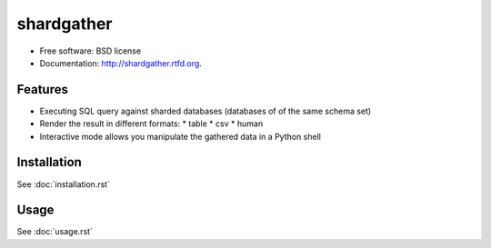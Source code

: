 ===============================
shardgather
===============================

.. image:: https://badge.fury.io/py/shardgather.png
    :target: http://badge.fury.io/py/shardgather
    
.. image:: https://travis-ci.org/kevinjqiu/shardgather.png?branch=master
        :target: https://travis-ci.org/kevinjqiu/shardgather

.. image:: https://pypip.in/d/shardgather/badge.png
        :target: https://crate.io/packages/shardgather?version=latest


* Free software: BSD license
* Documentation: http://shardgather.rtfd.org.

Features
--------

* Executing SQL query against sharded databases (databases of of the same schema set)
* Render the result in different formats:
  * table
  * csv
  * human
* Interactive mode allows you manipulate the gathered data in a Python shell

Installation
------------

See :doc:`installation.rst`


Usage
-----

See :doc:`usage.rst`
